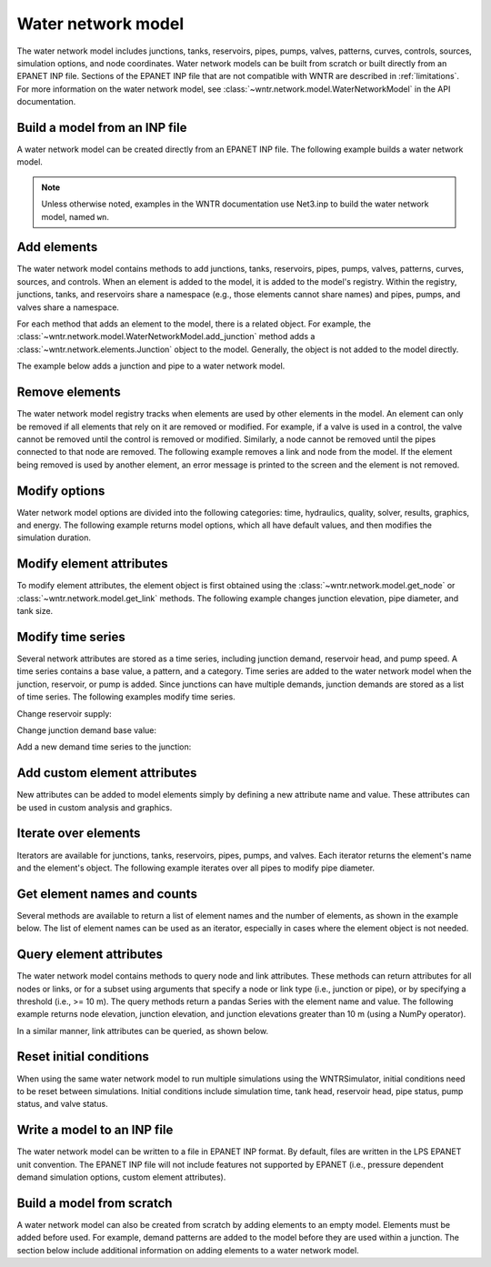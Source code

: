.. raw:: latex

    \clearpage

Water network model
======================================

The water network model includes 
junctions, tanks, reservoirs, pipes, pumps, valves, 
patterns, 
curves,
controls, 
sources,
simulation options,
and node coordinates.
Water network models can be built from scratch or built directly from an EPANET INP file.
Sections of the EPANET INP file that are not compatible with WNTR are described in :ref:`limitations`.  
For more information on the water network model, see 
:class:`~wntr.network.model.WaterNetworkModel` in the API documentation.

Build a model from an INP file
---------------------------------

A water network model can be created directly from an EPANET INP file.  
The following example builds a water network model.

.. doctest::
    :hide:

    >>> import wntr
    >>> import numpy as np
	
.. doctest::

    >>> wn = wntr.network.WaterNetworkModel('Net3.inp') # doctest: +SKIP

.. doctest::
    :hide:

    >>> try:
    ...    wn = wntr.network.model.WaterNetworkModel('../examples/networks/Net3.inp')
    ... except:
    ...    wn = wntr.network.model.WaterNetworkModel('examples/networks/Net3.inp')

.. note:: 
  Unless otherwise noted, examples in the WNTR documentation use Net3.inp to build the
  water network model, named ``wn``.
  
Add elements
------------------

The water network model contains methods to add 
junctions, tanks, reservoirs, 
pipes, pumps, valves,
patterns, curves, sources, and controls.
When an element is added to the model, it is added to the model's registry.
Within the registry, junctions, tanks, and reservoirs share a namespace (e.g., those elements cannot share names) and pipes, pumps, and valves share a namespace.

For each method that adds an element to the model, there is a related object.  For example, the 
:class:`~wntr.network.model.WaterNetworkModel.add_junction` method adds a 
:class:`~wntr.network.elements.Junction` object to the model.
Generally, the object is not added to the model directly.

The example below adds a junction and pipe to a water network model.

.. doctest::
    :hide:

    >>> try:
    ...    wn = wntr.network.model.WaterNetworkModel('../examples/networks/Net3.inp')
    ... except:
    ...    wn = wntr.network.model.WaterNetworkModel('examples/networks/Net3.inp') # switch back to net3
	
.. doctest::

    >>> wn.add_junction('new_junction', base_demand=10, demand_pattern='1', elevation=10, 
    ...     coordinates=(6, 25))
    >>> wn.add_pipe('new_pipe', start_node_name='new_junction', end_node_name='101', 
    ...     length=10, diameter=0.5, roughness=100, minor_loss=0)
			
Remove elements
------------------

The water network model registry tracks when elements are used by other elements in the model. 
An element can only be removed if all elements that rely on it are removed or modified. 
For example, if a valve is used in a control, the valve cannot be removed until the control is removed or modified. 
Similarly, a node cannot be removed until the pipes connected to that node are removed.  
The following example removes a link and node from the model. 
If the element being removed is used by another element, an error message is printed to the screen and the element is not removed.

.. doctest::

    >>> wn.remove_link('new_pipe')
    >>> wn.remove_node('new_junction')

Modify options
--------------------------

Water network model options are divided into the following categories:
time, hydraulics, quality, solver, results, graphics, and energy. 
The following example returns model options, which all have default values,
and then modifies the simulation duration.

.. doctest::

    >>> wn.options # doctest: +SKIP
    Time options:
      duration            : 604800              
      hydraulic_timestep  : 900                 
      quality_timestep    : 900                 
      rule_timestep       : 360.0               
      pattern_timestep    : 3600
    ...
    >>> wn.options.time.duration = 10*3600
	
Modify element attributes
---------------------------------------

To modify element attributes, the element object is first obtained using the
:class:`~wntr.network.model.get_node` or 
:class:`~wntr.network.model.get_link` methods.
The following example changes junction elevation, pipe diameter, and tank size.

.. doctest::

    >>> junction = wn.get_node('121')
    >>> junction.elevation = 5
    >>> pipe = wn.get_link('122')
    >>> pipe.diameter = pipe.diameter*0.5
    >>> tank = wn.get_node('1')
    >>> tank.diameter = tank.diameter*1.1

Modify time series
-------------------------------

Several network attributes are stored as a time series, including 
junction demand, reservoir head, and pump speed. 
A time series contains a base value, a pattern, and a category.
Time series are added to the water network model when the junction, 
reservoir, or pump is added.
Since junctions can 
have multiple demands, junction demands are stored as a list of time series.
The following examples modify time series.

Change reservoir supply:

.. doctest::

    >>> reservoir = wn.get_node('River')
    >>> reservoir.head_timeseries.base_value = reservoir.head_timeseries.base_value*0.9

Change junction demand base value:

.. doctest::

    >>> junction = wn.get_node('121')
    >>> junction.demand_timeseries_list[0].base_value = 0.005
	
Add a new demand time series to the junction:

.. doctest::

    >>> pat = wn.get_pattern('3')
    >>> junction.demand_timeseries_list.append((0.001, pat))


Add custom element attributes
---------------------------------------

New attributes can be added to model elements simply by defining a new attribute 
name and value. These attributes can be used in custom analysis and graphics.

.. doctest::

    >>> pipe = wn.get_link('122')
    >>> pipe.material = 'PVC'
	
Iterate over elements
-------------------------

Iterators are available for 
junctions, tanks, reservoirs,
pipes, pumps, and valves.  
Each iterator returns the element's name and the element's object.
The following example iterates over all pipes to 
modify pipe diameter.

.. doctest::

    >>> for pipe_name, pipe in wn.pipes():
    ...     pipe.diameter = pipe.diameter*0.9

Get element names and counts
-----------------------------------

Several methods are available to return a list of element names and the
number of elements, as shown in the
example below.  The list of element names can be used as an iterator, especially in cases 
where the element object is not needed. 

.. doctest::

    >>> node_names = wn.node_name_list
    >>> num_nodes = wn.num_nodes
    >>> wn.describe(level=0) # doctest: +SKIP
    {'Nodes': 97, 'Links': 119, 'Patterns': 5, 'Curves': 2, 'Sources': 0, 'Controls': 18}
	 
Query element attributes
---------------------------

The water network model contains methods to query node and link attributes.  These methods can 
return attributes for all nodes or links, or for a subset using arguments that specify a node or link type 
(i.e., junction or pipe), or by specifying a threshold (i.e., >= 10 m).  
The query methods return a pandas Series with the element name and value.
The following example returns node elevation, junction elevation, and junction elevations greater than 10 m (using a
NumPy operator).

.. doctest::

    >>> node_elevation = wn.query_node_attribute('elevation')
    >>> junction_elevation = wn.query_node_attribute('elevation', 
    ...     node_type=wntr.network.model.Junction)
    >>> junction_elevation_10 = wn.query_node_attribute('elevation', np.greater_equal, 
    ...     10, node_type=wntr.network.model.Junction)
	
In a similar manner, link attributes can be queried, as shown below.

.. doctest::

    >>> link_length = wn.query_link_attribute('length', np.less, 50) 

Reset initial conditions
-----------------------------

When using the same water network model to run multiple simulations using the WNTRSimulator, initial conditions need to be reset between simulations.  
Initial conditions include simulation time, tank head, reservoir head, pipe status, pump status, and valve status.

.. doctest::

    >>> wn.reset_initial_values()

Write a model to an INP file
---------------------------------

The water network model can be written to a file in EPANET INP format.
By default, files are written in the LPS EPANET unit convention.
The EPANET INP file will not include features not supported by EPANET (i.e., pressure dependent demand simulation options, custom element attributes).

.. doctest::

    >>> wn.write_inpfile('filename.inp')

Build a model from scratch
---------------------------------

A water network model can also be created from scratch by adding elements to an empty model.  Elements 
must be added before used.  For example, demand patterns are added to the model before they are 
used within a junction.  The section below include additional information on adding elements to a 
water network model.
 
.. doctest::

    >>> wn = wntr.network.WaterNetworkModel()
    >>> wn.add_pattern('pat1', [1])
    >>> wn.add_pattern('pat2', [1,2,3,4,5,6,7,8,9,10])
    >>> wn.add_junction('node1', base_demand=0.01, demand_pattern='pat1', elevation=100, 
    ...     coordinates=(1,2))
    >>> wn.add_junction('node2', base_demand=0.02, demand_pattern='pat2', elevation=50, 
    ...     coordinates=(1,3))
    >>> wn.add_pipe('pipe1', 'node1', 'node2', length=304.8, diameter=0.3048, 
    ...    roughness=100, minor_loss=0.0, status='OPEN')
    >>> wn.add_reservoir('res', base_head=125, head_pattern='pat1', coordinates=(0,2))
    >>> wn.add_pipe('pipe2', 'node1', 'res', length=100, diameter=0.3048, roughness=100, 
    ...     minor_loss=0.0, status='OPEN')
    >>> nodes, edges = wntr.graphics.plot_network(wn)

.. doctest::
    :hide:

    >>> sim = wntr.sim.EpanetSimulator(wn) # make sure it's a valid model
    >>> results = sim.run_sim()
